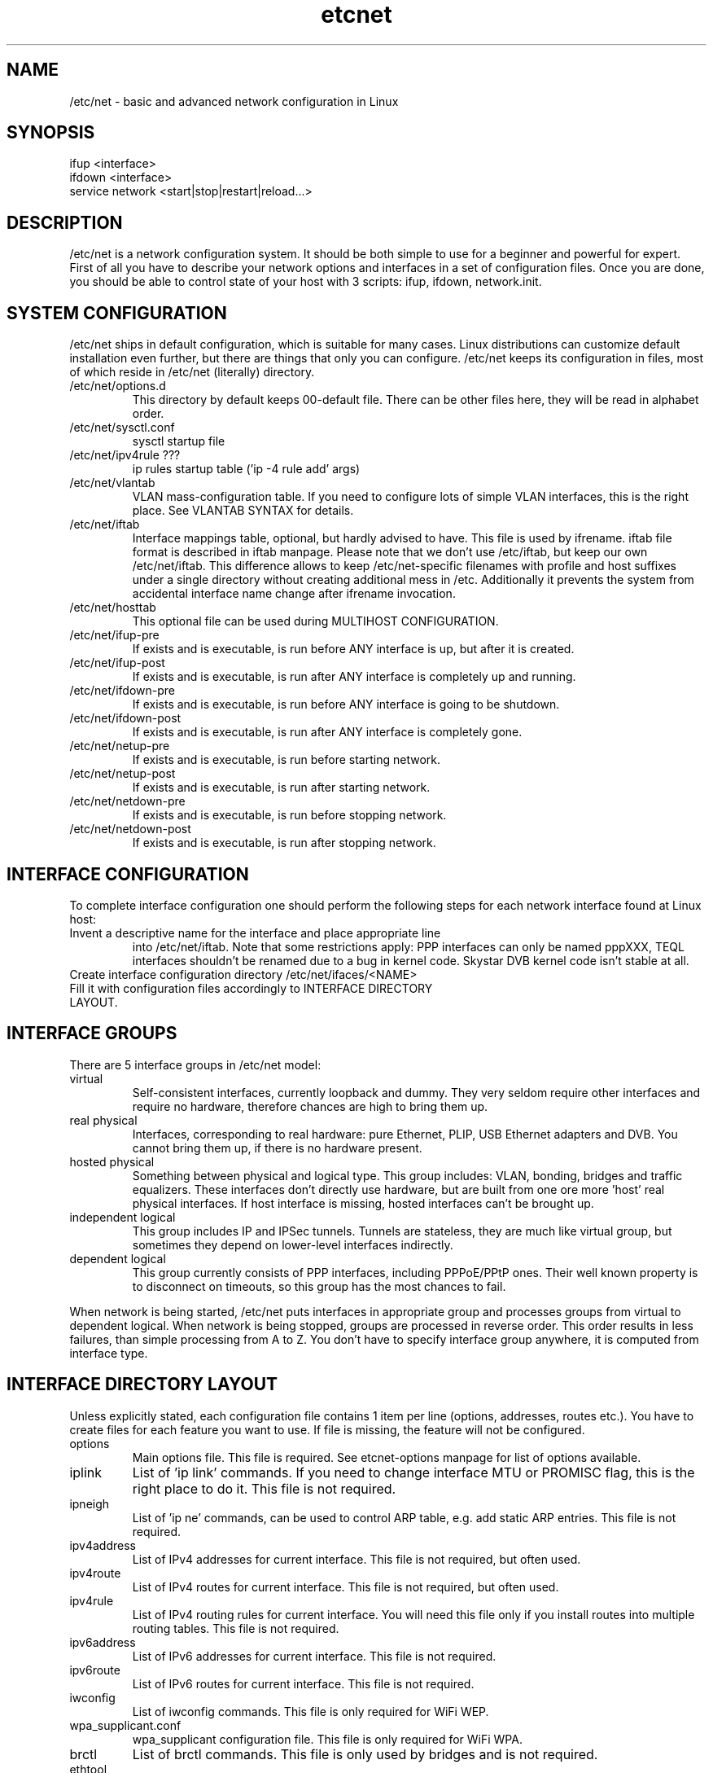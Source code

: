 .TH "etcnet" "8" "0.8.0" "Denis Ovsienko <info@etcnet.org>" "Linux network configuration"
.SH "NAME"
/etc/net \- basic and advanced network configuration in Linux
.SH "SYNOPSIS"
.TP 
ifup <interface>
.TP 
ifdown <interface>
.TP 
service network <start|stop|restart|reload...>
.SH "DESCRIPTION"
/etc/net is a network configuration system. It should be both simple
to use for a beginner and powerful for expert. First of all you have
to describe your network options and interfaces in a set of
configuration files. Once you are done, you should be able to control
state of your host with 3 scripts: ifup, ifdown, network.init.
.SH "SYSTEM CONFIGURATION"
/etc/net ships in default configuration, which is suitable for many cases. Linux distributions can customize default installation even further, but there are things that only you can configure. /etc/net keeps its configuration in files, most of which reside in /etc/net (literally) directory.
.IP "/etc/net/options.d"
This directory by default keeps 00\-default file. There can be other files here, they will be read in alphabet order.
.IP /etc/net/sysctl.conf
sysctl startup file
.IP "/etc/net/ipv4rule ???"
ip rules startup table ('ip \-4 rule add' args)
.IP /etc/net/vlantab
VLAN mass\-configuration table. If you need to configure lots of simple VLAN interfaces, this is the right place. See VLANTAB SYNTAX for details.
.IP /etc/net/iftab
Interface mappings table, optional, but hardly advised to have. This file is used by ifrename. iftab file format is described in iftab manpage. Please note that we don't use /etc/iftab, but keep our own /etc/net/iftab. This difference allows to keep /etc/net\-specific filenames with profile and host suffixes under a single directory without creating additional mess in /etc. Additionally it prevents the system from accidental interface name change after ifrename invocation.
.IP /etc/net/hosttab
This optional file can be used during MULTIHOST CONFIGURATION.
.IP /etc/net/ifup\-pre
If exists and is executable, is run before ANY interface is up, but after it is created.
.IP /etc/net/ifup\-post
If exists and is executable, is run after ANY interface is completely up and running.
.IP /etc/net/ifdown\-pre
If exists and is executable, is run before ANY interface is going to be shutdown.
.IP /etc/net/ifdown\-post
If exists and is executable, is run after ANY interface is completely gone.
.IP /etc/net/netup\-pre
If exists and is executable, is run before starting network.
.IP /etc/net/netup\-post
If exists and is executable, is run after starting network.
.IP /etc/net/netdown\-pre
If exists and is executable, is run before stopping network.
.IP /etc/net/netdown\-post
If exists and is executable, is run after stopping network.
.SH "INTERFACE CONFIGURATION"
To complete interface configuration one should perform the following steps for each
network interface found at Linux host:
.TP 
Invent a descriptive name for the interface and place appropriate line
into /etc/net/iftab. Note that some restrictions apply:
PPP interfaces can only be named pppXXX, TEQL interfaces shouldn't be renamed due
to a bug in kernel code. Skystar DVB kernel code isn't stable at all.
.TP 
Create interface configuration directory /etc/net/ifaces/<NAME>
.TP 
Fill it with configuration files accordingly to INTERFACE DIRECTORY LAYOUT.
.SH "INTERFACE GROUPS"
There are 5 interface groups in /etc/net model:
.IP "virtual"
Self\-consistent interfaces, currently loopback and dummy. They very seldom require other interfaces and require no hardware, therefore chances are high to bring them up.
.IP "real physical"
Interfaces, corresponding to real hardware: pure Ethernet, PLIP, USB Ethernet adapters and DVB. You cannot bring them up, if there is no hardware present.
.IP "hosted physical"
Something between physical and logical type. This group includes: VLAN, bonding, bridges and traffic equalizers. These interfaces don't directly use hardware, but are built from one ore more 'host' real physical interfaces. If host interface is missing, hosted interfaces can't be brought up.
.IP "independent logical"
This group includes IP and IPSec tunnels. Tunnels are stateless, they are much like virtual group, but sometimes they depend on lower\-level interfaces indirectly.
.IP "dependent logical"
This group currently consists of PPP interfaces, including PPPoE/PPtP ones. Their well known property is to disconnect on timeouts, so this group has the most chances to fail.
.LP 
When network is being started, /etc/net puts interfaces in appropriate group and processes groups from virtual to dependent logical. When network is being stopped, groups are processed in reverse order. This order results in less failures, than simple processing from A to Z. You don't have to specify interface group anywhere, it is computed from interface type.
.SH "INTERFACE DIRECTORY LAYOUT"
Unless explicitly stated, each configuration file contains 1 item per line (options, addresses, routes etc.). You have to create files for each feature you want to use. If file is missing, the feature will not be configured.
.IP options
Main options file. This file is required. See etcnet\-options manpage for list of options available.
.IP iplink
List of 'ip link' commands. If you need to change interface MTU or PROMISC flag, this is the right place to do it. This file is not required.
.IP ipneigh
List of 'ip ne' commands, can be used to control ARP table, e.g. add static ARP entries. This file is not required.
.IP ipv4address
List of IPv4 addresses for current interface. This file is not required, but often used.
.IP ipv4route
List of IPv4 routes for current interface. This file is not required, but often used.
.IP ipv4rule
List of IPv4 routing rules for current interface. You will need this file only if you install routes into multiple routing tables. This file is not required.
.IP ipv6address
List of IPv6 addresses for current interface. This file is not required.
.IP ipv6route
List of IPv6 routes for current interface. This file is not required.
.IP iwconfig
List of iwconfig commands. This file is only required for WiFi WEP.
.IP wpa_supplicant.conf
wpa_supplicant configuration file. This file is only required for WiFi WPA.
.IP brctl
List of brctl commands. This file is only used by bridges and is not required.
.IP ethtool
List of ethtool commands. This file is only useful for Ethernet interfaces and is not required.
.IP ipx_interface
List of 'ipx_interface add' arguments. This file is required for IPX interfaces.
.IP sysctl.conf
List of sysctl options, which will be processed after interface is up. Lookup SMART SYSCTL SUPPORT. This file is optional.
.IP resolv.conf
Resolver configuration. This file will be copied to /etc/resolv.conf after interface is up. This file is optional.
.IP ifup\-pre
If exists and is executable, is run before CURRENT interface is up, but after it is created.
.IP ifup\-post
If exists and is executable, is run after CURRENT interface is completely up and running.
.IP ifdown\-pre
If exists and is executable, is run before CURRENT interface is going to be shutdown.
.IP ifdown\-post
If exists and is executable, is run after CURRENT interface is completely gone.
.IP pppoptions
This optional file contains additional pppd options for PPP interfaces.
.IP pppinit
This optional file contains chat (not shell) script for modem initialization.
.IP pppconnect
This optional file contains chat (not shell) script to connect to remote node (e.g. dial a number).
.IP pppdisconnect
This optional file contains chat (not shell) script to disconnect from remote node (e.g. hang up).

.LP 
The interface directory can contain 2 special directories: 'fw' and 'qos'. They are used for
firewall and QoS configuration respectively. For QoS configuration manual see etcnet\-qos(8).
.SH "SPECIAL INTERFACES"
/etc/net is shipped with 3 existing interfaces:
.IP lo
This is a must for a Linux host. Loopback interface comes in configuration, suitable for most cases.
.IP default
This is really not an interface, but interface template. 'default' interface forms initial set of options for all interfaces and it doesn't belong to any interface group. This interface allows placing an additional options file into configuration directory: options\-<TYPE>. This optional file has effect ONLY for 'default' interface, it allows to override default options with type\-specific options.
It is not recommended to change options for 'default' interface. Each interface can add extra options or override existing options, if needed.
.IP unknown
This is a special interface, which is used each time /etc/net can't find a suitable configuration, but is requested to do. This interface's purpose is to help configure hotplug interfaces, which don't yet have a configuration.
.SH "SMART SYSCTL SUPPORT"
/etc/net handles several sysctl.conf files:
.IP  /etc/net/sysctl.conf
Processed at startup, no autoprefix.
.IP  /etc/net/ifaces/default/sysctl.conf
Processed at ifup, no autoprefix.
.IP  /etc/net/ifaces/default/sysctl.conf\-$TYPE
Processed at ifup, with autoprefix.
.IP  /etc/net/ifaces/XXXXXX/sysctl.conf
Processed at ifup, with autoprefix.
.LP 
Autoprefix means that if fully specified variables (like in a traditional /etc/sysctl.conf file)
is met, it will be processed as is, but for single word variables like rp_filter or forwarding
appropriate prefix will be tried to find. Autoprefix works only for interface sysctl.conf and
type\-specific sysctl.conf.
.SH "RECURSION AND DEPENDENCIES (FIXME)"
Some interfaces require other interfaces to be up for proper initialization. Some
dependencies are calculated automaticaly, but some need to be configured manually.
There are 6 options to control it:
.IP HOST=<interface>
.IP REQUIRES=<interface>[ <interface>[ <interface>...]]
.IP IFUP_PARENTS=<boolean>
.IP IFDOWN_PARENTS=<boolean>
.IP IFUP_CHILDREN=<boolean>
.IP IFDOWN_CHILDREN=<boolean>
.LP
NOTE:
Interfaces from vlantab bypass traditional logic,
they can't cause parent/child interface to become up/down. If parent interface
is down at the moment of vlantab processing (ONBOOT=no or misconfiguration), all
child VLAN interfaces will be just skipped.
.SH "VLANTAB SYNTAX"
vlantab provides a way to bulk-configure VLAN interfaces with only IPv4 address
at each interface. For each VLAN interface you have to place a line:
.IP "<host interface> <VLAN ID>"
Create VLAN interface and automatically name it according to VLAN_NAMETYPE option value.
.IP "<host interface> <VLAN ID> <VLAN interface name>"
Create VLAN interface with specified name.
.IP "<host interface> <VLAN ID> <VLAN interface name> <'ip address' arguments>"
Create VLAN interface with specified name and run 'ip address' with specified arguments.
.SH "HOSTTAB SYNTAX"
This file holds aliases for hostnames. If your hostname is long or unconvinient, you can define an alias here. This alias can be used for tagging files. One hostname should be referenced by one alias only. File format:
.nf 
<hostname1><space><alias1>
<hostname2><space><alias2>
<hostname3><space><alias3>
<hostname4><space><alias4>
<hostname5><space><alias5>
.SH "FILENAMES (FIXME)"
/etc/net scripts implement support for separate namespaces in a single configuration
tree. This is achieved though special suffixes, which are used depending on current values
of network profile and network host.
.SH "CONFIGURATION PROFILES"
A profile is a configuration superset. E.g. when a notebook boots up in
several different networks, it's desirable to select current configuration
by just one parameter. Current profile name can be set via:
.TP
1. environment variable NETPROFILE (not a good idea I guess)
.TP
2. file /etc/net/profile (file should contain just one word, e.g. "office" w/o quotes)
.TP
3. kernel boot parameter "netprof", e.g. "LILO: linux netprof=home"
.LP
Specifying a profile does nothing by default. But if etcnet scripts know the
current profile name (e.g. "home") and look for a configuration file (e.g. "options")
and "options#home" exists, then "options#home" will be used instead of "options".
The same for ipv4address, ipv4route, ipv4rule, ipv6address, iplink and so on).

Now if you want to boot the same host in two different networks, you will most
probably have to create additional ipv4address#yourprofilename for another address
and ipv4route#yourprofilename for another default route. Same for resolv.conf,
I guess.

Next example: booting two different hosts from the same HDD (root fs). The same as
previous, but additional options#yourprofilename and iftab#yourprofilename for the
different network card.

To switch between configurations without editing /etc/net/profile one can use:
.TP
# service etcnet startwith office
.TP
# service etcnet restartwith home
.LP
If 'selectprofile' executable script exists in iface directory, it will be run with a
single argument, which defines current stage of (de)configuration sequence. If you
want to override current profile name during runtime, you should perform required
actions in this script and print profile name to stdout. Since this script will be run
several times and runtime detection can take certain time to complete, it is advised
that the script should perform actions only at certain stages. 'selectprofile' will
always get calling script name as the first parameter, so you can skip trying to
detect wireless AP before the kernel module is even loaded, for example. See
/etc/net/ifaces/default/selectprofile for sample implementation.

As of /etc/net\-0.5.3 init_netprofile is called only from {ifup,ifdown}.*,
{setup,shutdown}\-.* and network.init scripts.
.SH "MULTIHOST CONFIGURATION (FIXME)"
You can create a single configuration tree and distribute it across multiple hosts. If you mark
.SH "ENVIRONMENT"
.IP NETHOST
This variable can hold host ID in multi\-host configuration, which should be used instead of automatically detected.
.IP NETPROFILE
This variable can hold configuration profile name, which should be used instead of automatically detected.
.SH "BUGS"
.TP 
Some kernels have problems with many VLAN interfaces.
.TP 
teql interfaces can't be safely renamed.
.TP 
VLAN interfaces sometimes are initialized into wrong state.
.TP 
Some network drivers have race condition in interface init code, so 'mac' iftab match does not work.
.TP 
ppp interfaces can only be named ppp%d.
.TP 
SkyStar DVB interfaces can only be named dvb*.
.TP 
DHCP does not work for bonding.
.TP 
ppp option 'demand' can hang /etc/net startup forever
.TP 
CONFIG_IPV6 must be on to configure 6\-to\-4 (TYPE=iptun, TUNTYPE=sit) tunnels correctly
.TP 
Profiles don't work with QoS.
.TP 
If you configure dummy interfaces, 'dummy0' interface name must be always unused.
.SH "SEE ALSO"
.BR ip(8),
.BR tc(8),
.BR etcnet-options(5),
.BR etcnet-qos(8),
.BR etcnet-fw(8),
.BR ifrename(8),
.BR iftab(5)
